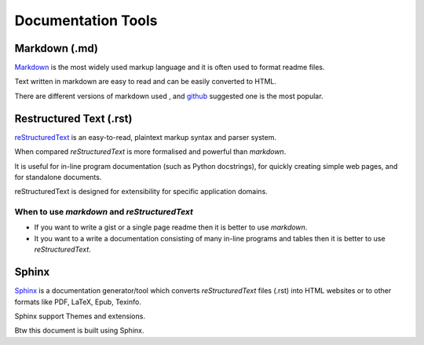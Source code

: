Documentation Tools
+++++++++++++++++++++


Markdown (.md)
------------
`Markdown <https://daringfireball.net/projects/markdown/>`_  is the most widely used markup language and it is often used to format readme files.     
  
Text written in markdown are easy to read and can be easily converted to HTML.

There are different versions of markdown used , and `github <https://help.github.com/articles/basic-writing-and-formatting-syntax/>`_ suggested one is the most popular.


Restructured Text (.rst)
---------------------

`reStructuredText <http://docutils.sourceforge.net/rst.html>`_ is an easy-to-read, plaintext markup syntax and parser system. 

When compared `reStructuredText` is more formalised and powerful than `markdown`.

It is useful for in-line program documentation (such as Python docstrings), for quickly creating simple web pages, and for standalone documents. 

reStructuredText is designed for extensibility for specific application domains.


When to use `markdown` and `reStructuredText`
=================================


+ If you want to write a gist or a single page readme then it is better to use `markdown`.
+ It you want to a write a documentation consisting of many in-line programs and tables then it is better to use `reStructuredText`.


.. So, which one to use ? Generally it is:
.. - For small documentation use `markdown` otherwise use `reStructuredText`. 
.. - 


Sphinx
----------

`Sphinx <http://www.sphinx-doc.org/en/master/>`_ is a documentation generator/tool which converts `reStructuredText` files (.rst) into HTML websites or to other formats like PDF, LaTeX, Epub, Texinfo.

Sphinx support Themes and extensions.


Btw this document is built using Sphinx.

